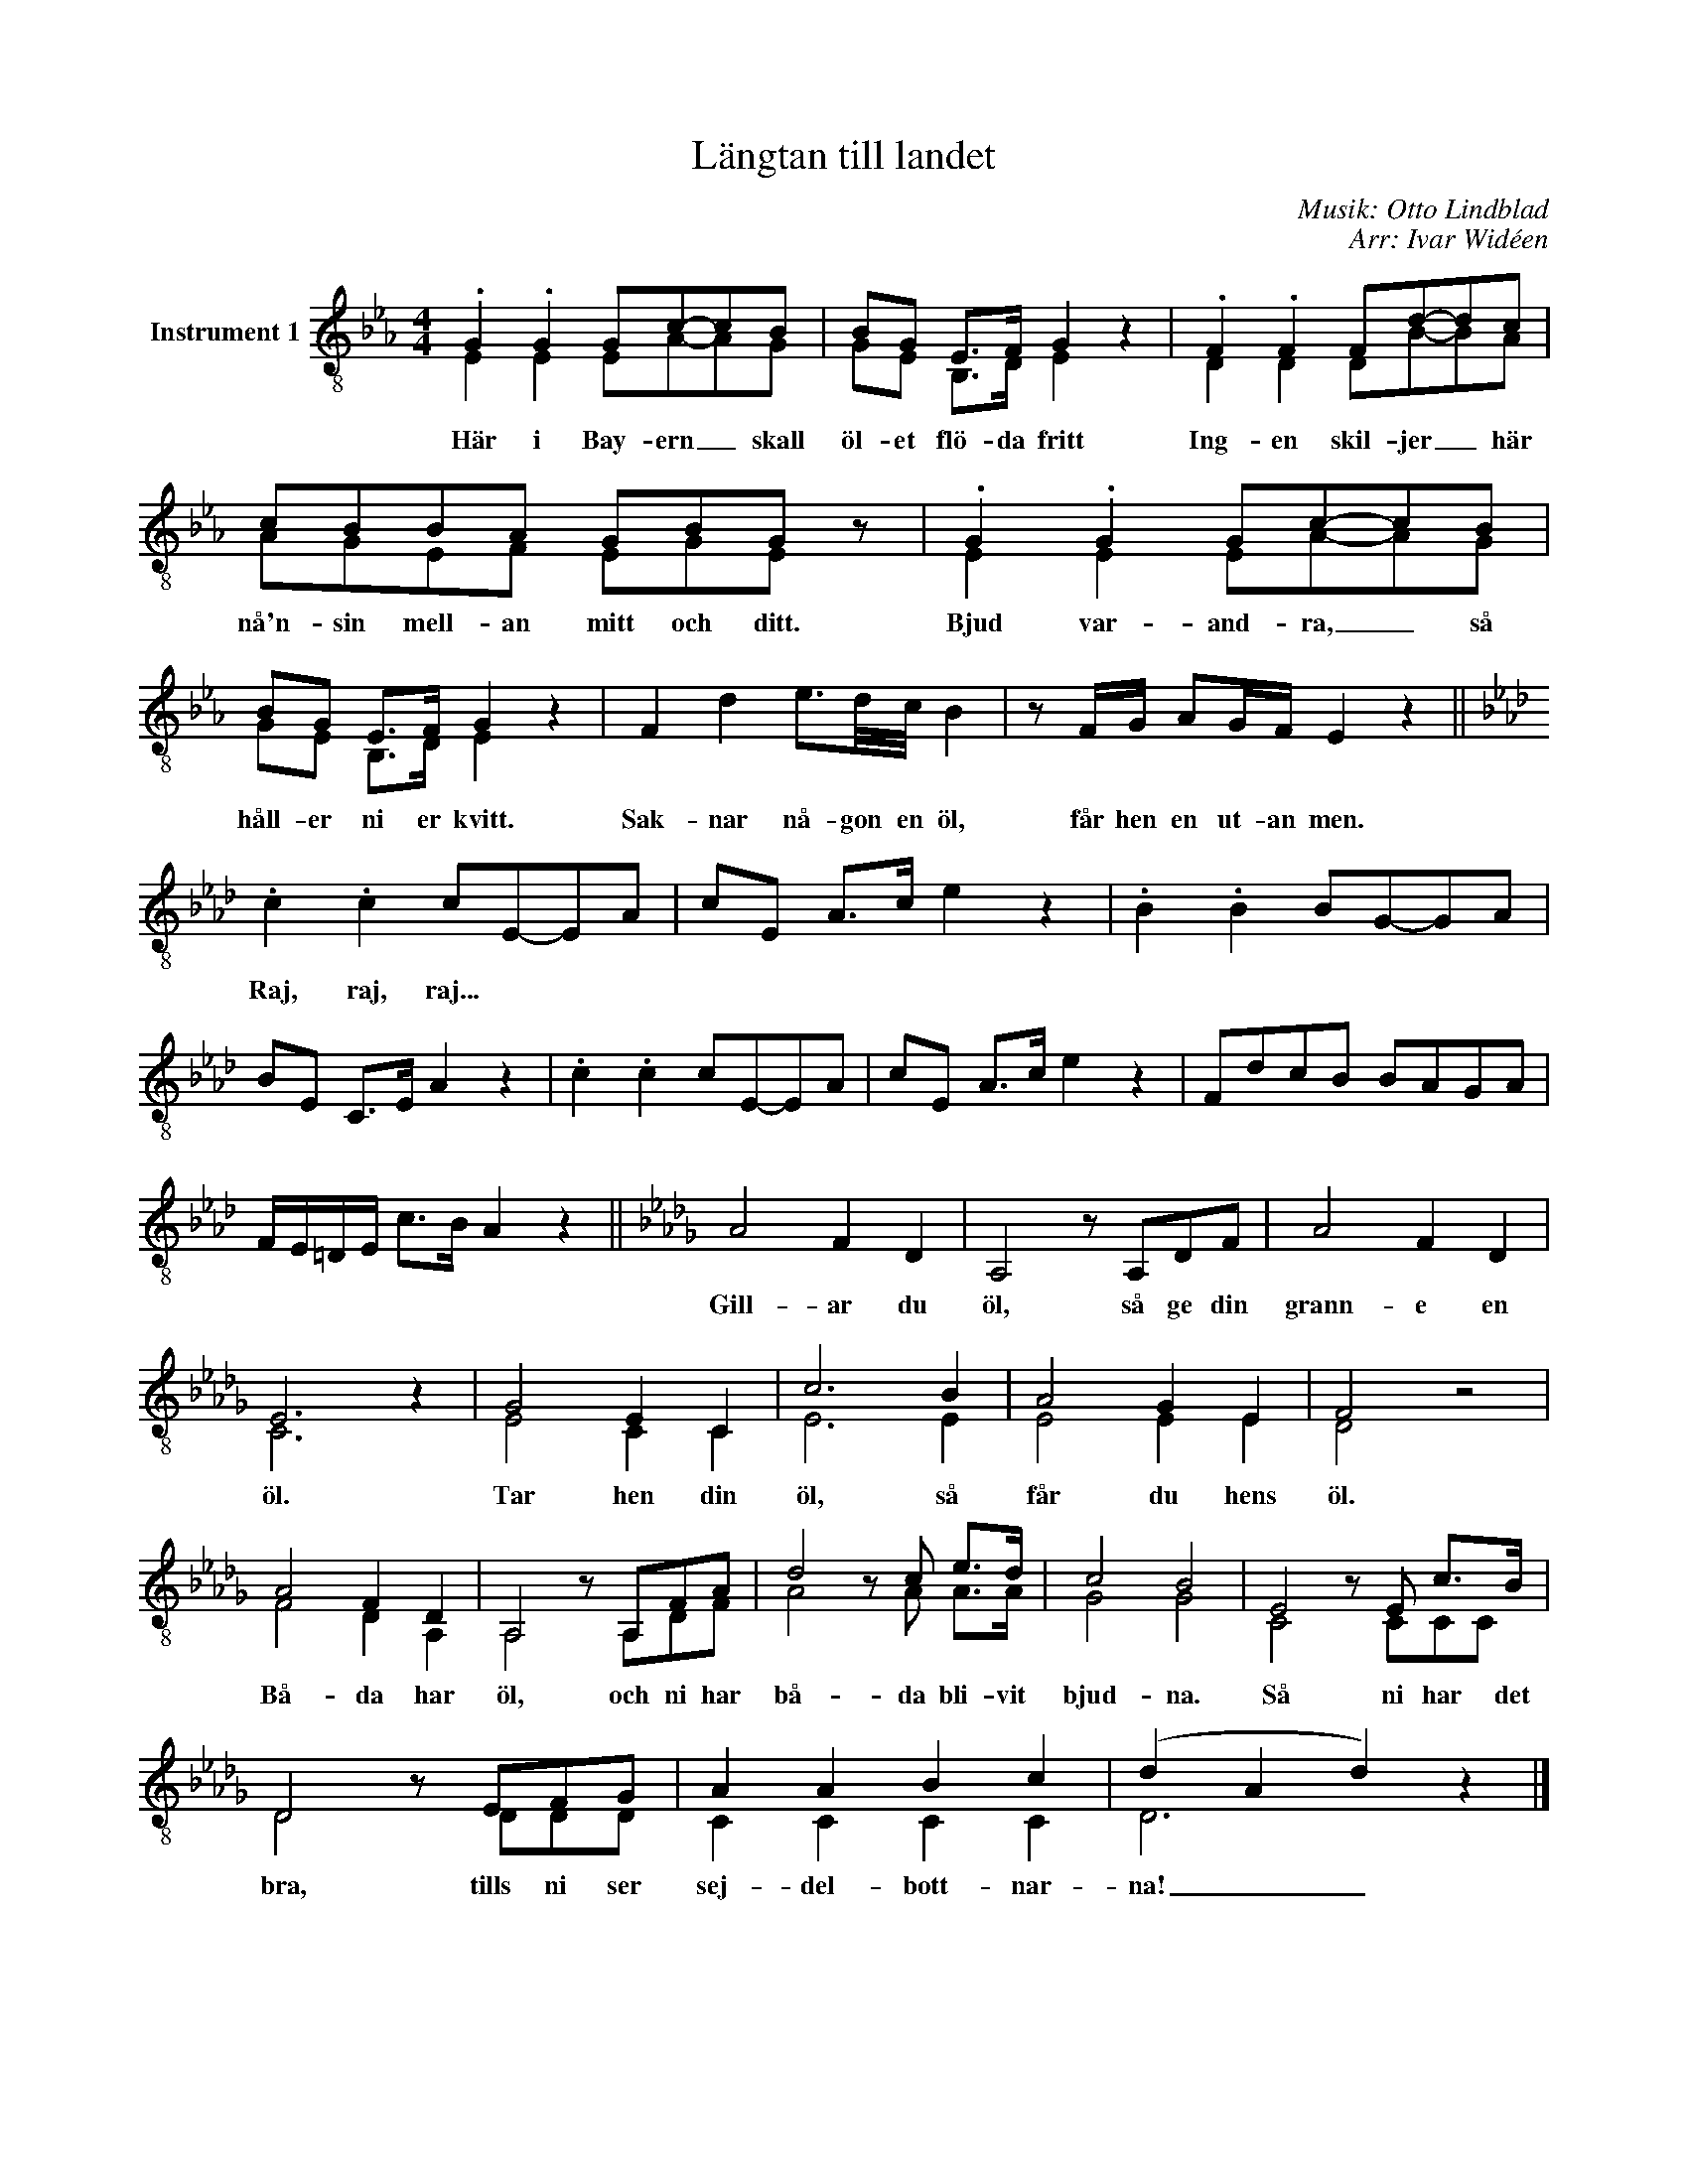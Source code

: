 X:1
T:Längtan till landet
C:Musik: Otto Lindblad
C:Arr: Ivar Widéen
%%score ( 1 2 )
L:1/8
M:4/4
I:linebreak $
K:Eb
V:1 treble-8 nm="Instrument 1"
V:2 treble-8 
V:1
 .G2 .G2 Gc-cB | BG E>F G2 z2 | .F2 .F2 Fd-dc | cBBA GBG z | .G2 .G2 Gc-cB |$ BG E>F G2 z2 | %6
w: Här i Bay- ern _ skall|öl- et flö- da fritt|Ing- en skil- jer _ här|nå'n- sin mell- an mitt och ditt.|Bjud var- and- ra, _ så|håll- er ni er kvitt.|
 F2 d2 e3/2d/4c/4 B2 | z F/G/ AG/F/ E2 z2 ||[K:Ab] .c2 .c2 cE-EA | cE A>c e2 z2 | .B2 .B2 BG-GA |$ %11
w: Sak- nar nå- gon en öl,|får hen en ut- an men.|Raj, raj, raj... * * *|||
 BE C>E A2 z2 | .c2 .c2 cE-EA | cE A>c e2 z2 | FdcB BAGA | F/E/=D/E/ c>B A2 z2 ||[K:Db] A4 F2 D2 | %17
w: |||||Gill- ar du|
 A,4 z A,DF | A4 F2 D2 |$ E6 z2 | G4 E2 C2 | c6 B2 | A4 G2 E2 | F4 z4 | A4 F2 D2 | A,4 z A,FA | %26
w: öl, så ge din|grann- e en|öl.|Tar hen din|öl, så|får du hens|öl.|Bå- da har|öl, och ni har|
 d4 z c e>d | c4 B4 | E4 z E c>B |$ D4 z EFG | A2 A2 B2 c2 | (d2 A2 d2) z2 |] %32
w: bå- da bli- vit|bjud- na.|Så ni har det|bra, tills ni ser|sej- del- bott- nar-|na! _ _|
V:2
 E2 E2 EA-AG | GE B,>D E2 x2 | D2 D2 DB-BA | AGEF EGE x | E2 E2 EA-AG |$ GE B,>D E2 x2 | x8 | x8 || %8
[K:Ab] x8 | x8 | x8 |$ x8 | x8 | x8 | x8 | x8 ||[K:Db] x8 | x8 | x8 |$ C6 x2 | E4 C2 C2 | E6 E2 | %22
 E4 E2 E2 | D4 x4 | F4 D2 A,2 | A,4 x A,DF | A4 x A A>A | G4 G4 | C4 x CCC |$ D4 x DDD | %30
 C2 C2 C2 C2 | D6 x2 |] %32

